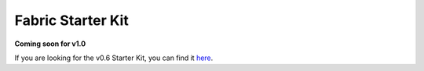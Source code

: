 Fabric Starter Kit
==================

**Coming soon for v1.0**

If you are looking for the v0.6 Starter Kit, you can find it
`here <http://hyperledger-fabric.readthedocs.io/en/v0.6/starter/fabric-starter-kit/>`__.
